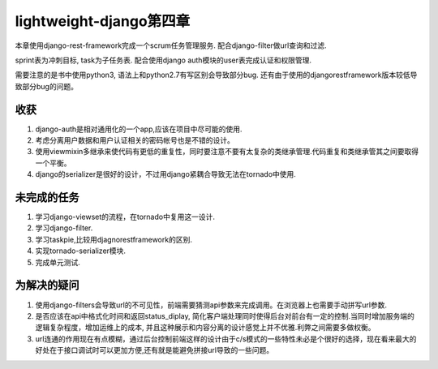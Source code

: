 lightweight-django第四章
========================

本章使用django-rest-framework完成一个scrum任务管理服务.
配合django-filter做url查询和过滤.

sprint表为冲刺目标, task为子任务表. 配合使用django auth模块的user表完成认证和权限管理.

需要注意的是书中使用python3, 语法上和python2.7有写区别会导致部分bug.
还有由于使用的djangorestframework版本较低导致部分bug的问题。

收获
----

1) django-auth是相对通用化的一个app,应该在项目中尽可能的使用.

2) 考虑分离用户数据和用户认证相关的密码帐号也是不错的设计。

3) 使用viewmixin多继承来使代码有更低的重复性，同时要注意不要有太复杂的类继承管理.代码重复和类继承管其之间要取得一个平衡。

4) django的serializer是很好的设计，不过用django紧耦合导致无法在tornado中使用.

未完成的任务
------------

1) 学习django-viewset的流程，在tornado中复用这一设计.

2) 学习django-filter.

3) 学习taskpie,比较用djagnorestframework的区别.

4) 实现tornado-serializer模块.

5) 完成单元测试.

为解决的疑问
------------

1) 使用django-filters会导致url的不可见性，前端需要猜测api参数来完成调用。在浏览器上也需要手动拼写url参数.

2) 是否应该在api中格式化时间和返回status_diplay, 简化客户端处理同时使得后台对前台有一定的控制.当同时增加服务端的逻辑复杂程度，增加运维上的成本, 并且这种展示和内容分离的设计感觉上并不优雅.利弊之间需要多做权衡。

3) url连通的作用现在有点模糊，通过后台控制前端这样的设计由于c/s模式的一些特性未必是个很好的选择，现在看来最大的好处在于接口调试时可以更加方便,还有就是能避免拼接url导致的一些问题。
